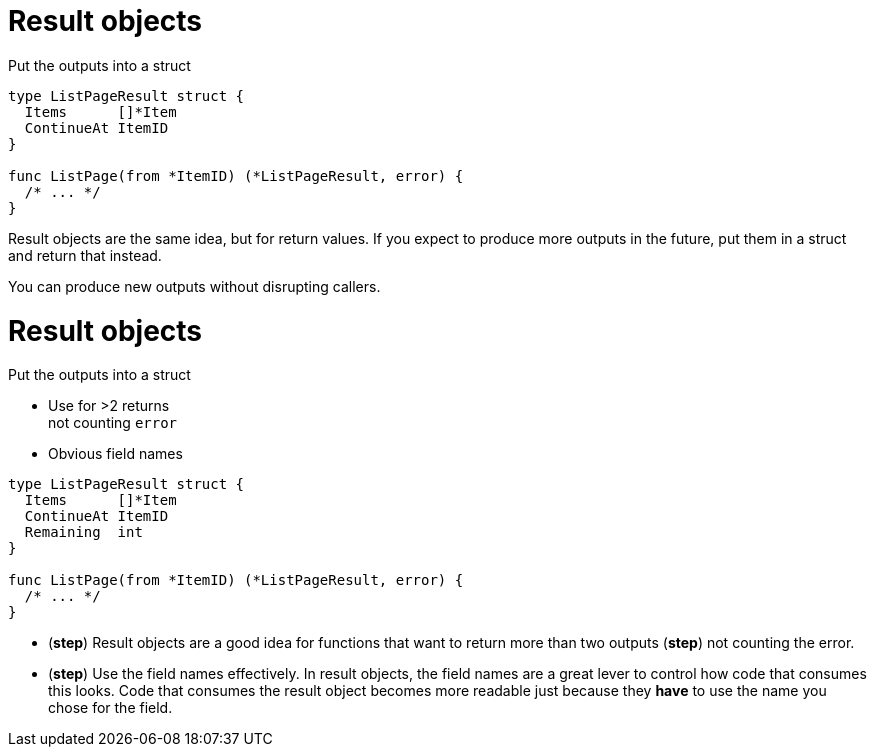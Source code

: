 [%auto-animate%auto-animate-restart.columns]
= Result objects

[.column.medium, data=id=list]
--
Put the outputs into a struct
--


[.column.medium]
[source%linenums,go,data-id=list]
----
type ListPageResult struct {
  Items      []*Item
  ContinueAt ItemID
}

func ListPage(from *ItemID) (*ListPageResult, error) {
  /* ... */
}
----

[.notes]
--
Result objects are the same idea, but for return values.
If you expect to produce more outputs in the future,
put them in a struct and return that instead.

You can produce new outputs without disrupting callers.
--

[%auto-animate.columns]
= Result objects

[.column, data=id=list]
--
Put the outputs into a struct

[%step.medium]
* Use for >2 returns +
  [.step.medium]#not counting `error`#
* Obvious field names
--

[.column.medium]
[source%linenums,go,data-id=list]
----
type ListPageResult struct {
  Items      []*Item
  ContinueAt ItemID
  Remaining  int
}

func ListPage(from *ItemID) (*ListPageResult, error) {
  /* ... */
}
----

[.notes]
--
* (*step*) Result objects are a good idea
  for functions that want to return more than two outputs
  (*step*) not counting the error.
* (*step*) Use the field names effectively.
  In result objects, the field names are a great lever
  to control how code that consumes this looks.
  Code that consumes the result object becomes more readable
  just because they *have* to use the name you chose
  for the field.
--
